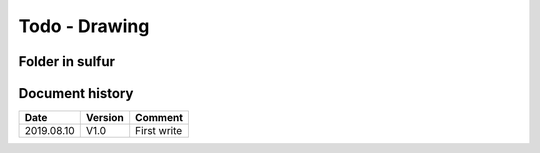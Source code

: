 Todo - Drawing
**************

Folder in sulfur
================

Document history
================

+------------+---------+--------------------------------------------------------------------+
| Date       | Version | Comment                                                            |
+============+=========+====================================================================+
| 2019.08.10 | V1.0    | First write                                                        |
+------------+---------+--------------------------------------------------------------------+
